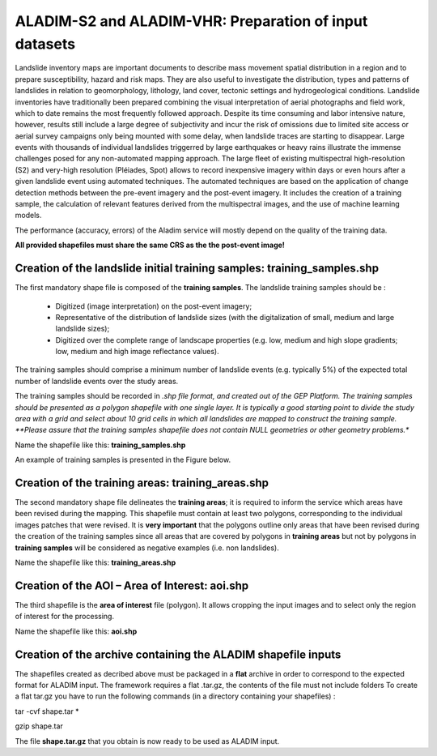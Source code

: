 ALADIM-S2 and ALADIM-VHR: Preparation of input datasets
~~~~~~~~~~~~~~~~~~~~~~~~~~~~~~~~~~~~~~~~~~~~~~~~~~~~~~~

Landslide inventory maps are important documents to describe mass movement spatial distribution in a region and to prepare susceptibility, hazard and risk maps. They are also useful to investigate the distribution, types and patterns of landslides in relation to geomorphology, lithology, land cover, tectonic settings and hydrogeological conditions.
Landslide inventories have traditionally been prepared combining the visual interpretation of aerial photographs and field work, which to date remains the most frequently followed approach.  Despite its time consuming and labor intensive nature, however, results still include a large degree of subjectivity and incur the risk of omissions due to limited site access or aerial survey campaigns only being mounted with some delay, when landslide traces are starting to disappear.
Large events with thousands of individual landslides triggerred by large earthquakes or heavy rains illustrate the immense challenges posed for any non-automated mapping approach.
The large fleet of existing multispectral high-resolution (S2) and very-high resolution  (Pléiades, Spot) allows to record inexpensive imagery within days or even hours after a given landslide event using automated techniques. The automated techniques are based on the application of change detection methods between the pre-event imagery and the post-event imagery. It includes the creation of a training sample, the calculation of relevant features derived from the multispectral images, and the use of machine learning models.

The performance (accuracy, errors) of the Aladim service will mostly depend on the quality of the training data.

**All provided shapefiles must share the same CRS as the the post-event image!**

Creation of the landslide initial training samples: training_samples.shp
========================================================================
The first mandatory shape file is composed of the **training samples**. 
The landslide training samples should be :

  - Digitized (image interpretation) on the post-event imagery;
  - Representative of the distribution of landslide sizes (with the digitalization of small, medium and large landslide sizes);
  - Digitized over the complete range of landscape properties (e.g. low, medium and high slope gradients; low, medium and high image reflectance values). 

The training samples should comprise a minimum number of landslide events (e.g. typically 5%) of the expected total number of landslide events over the study areas. 

The training samples should be recorded in *.shp file format, and created out of the GEP Platform. 
The training samples should be presented as a polygon shapefile with one single layer. It is typically a good starting point to divide the study area with a grid and select about 10 grid cells in which all
landslides are mapped to construct the training sample. 
**Please assure that the training samples shapefile does not contain NULL geometries or other geometry problems.** 

Name the shapefile like this:  **training_samples.shp**

An example of training samples is presented in the Figure below.

.. figure:: assets/tuto_prepare_dataset_aladim_1.png
    :figclass: align-center
        :width: 750px
        :align: center


Creation of the training areas: training_areas.shp
==================================================
The second mandatory shape file delineates the **training areas**; it is required to inform the service which areas have been revised during the mapping. This shapefile must contain at least two polygons, corresponding to the individual images patches that were revised. It is **very important** that the polygons outline only areas that have been revised
during the creation of the training samples since all areas that are covered by polygons in **training areas** but not by polygons in **training samples** will be considered as negative examples 
(i.e. non landslides). 

Name the shapefile like this: **training_areas.shp**

.. figure:: assets/tuto_prepare_dataset_aladim_2.png
    :figclass: align-center
        :width: 750px
        :align: center



Creation of the AOI – Area of Interest: aoi.shp
================================================
The third shapefile is the **area of interest** file (polygon). It allows cropping the input images and to select only the region of interest for the processing. 

Name the shapefile like this: **aoi.shp**

.. figure:: assets/tuto_prepare_dataset_aladim_3.png
    :figclass: align-center
        :width: 750px
        :align: center



Creation of the archive containing the ALADIM shapefile inputs 
==============================================================
The shapefiles created as decribed above must be packaged in a **flat** archive in order to correspond to the expected format for ALADIM input. 
The framework requires a flat .tar.gz, the contents of the file must not include folders
To create a flat tar.gz you have to run the following commands (in a directory containing your shapefiles) : 

tar -cvf shape.tar *

gzip shape.tar

The file **shape.tar.gz** that you obtain is now ready to be used as ALADIM input.


